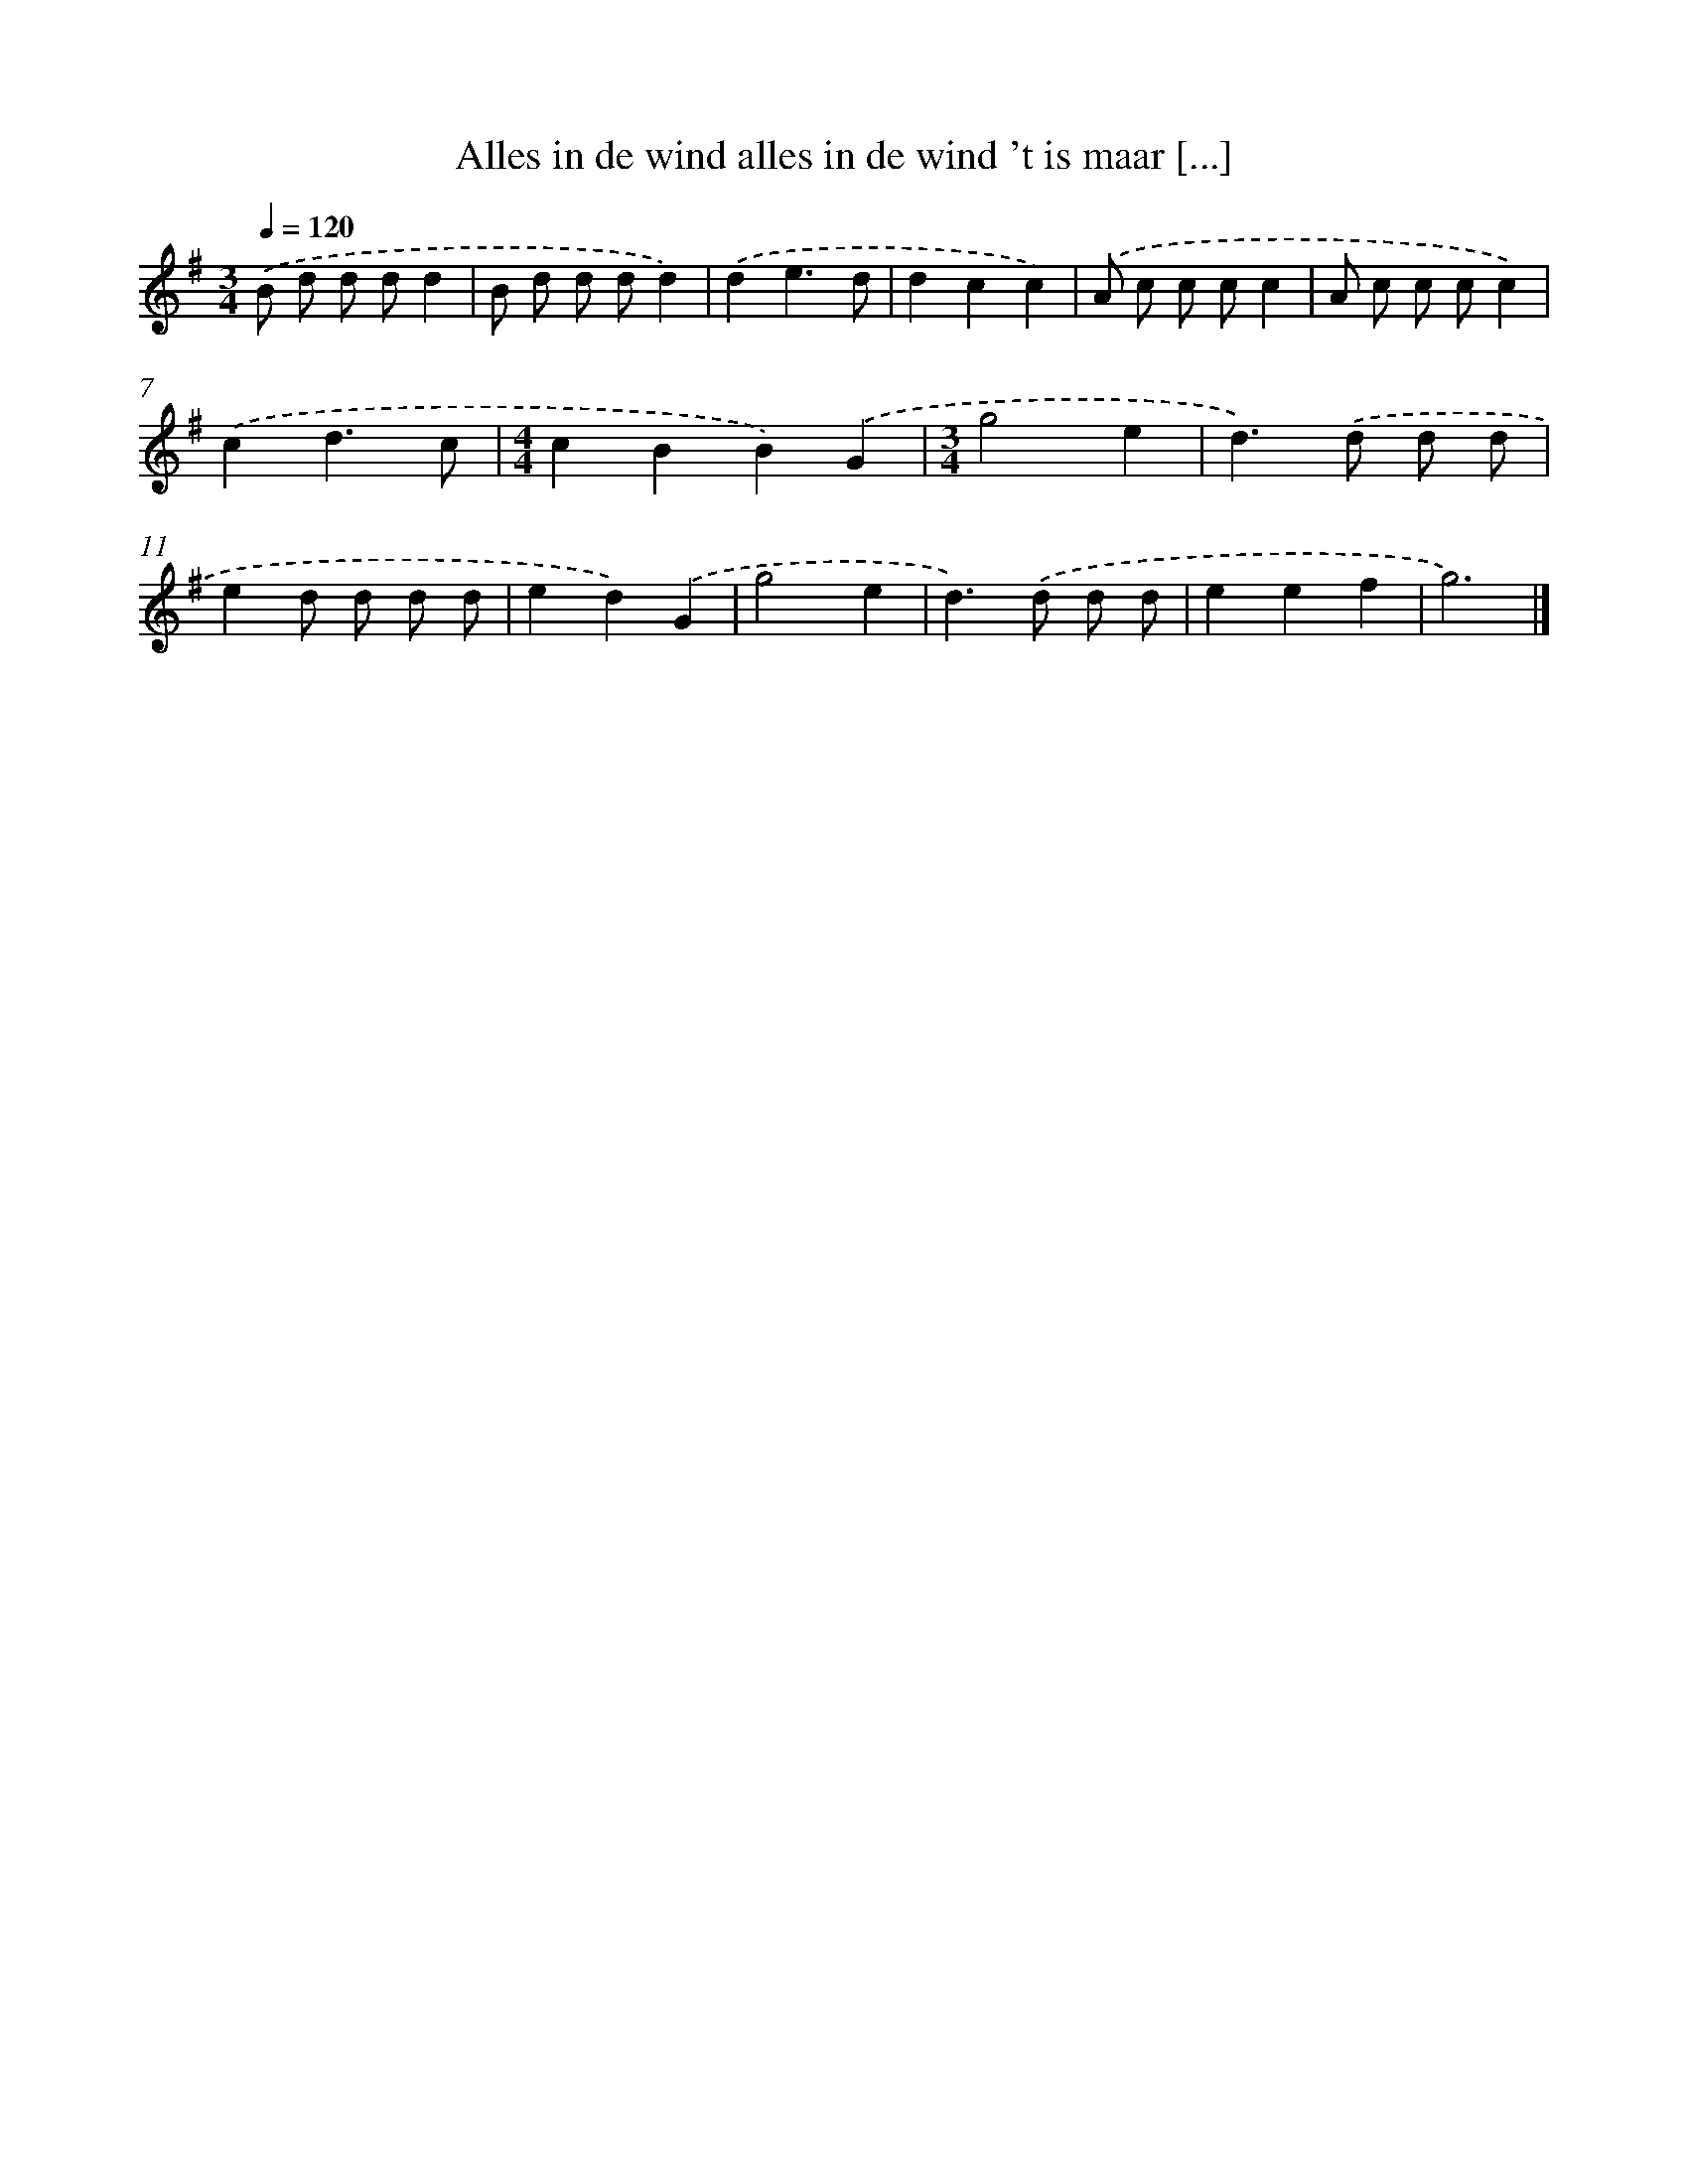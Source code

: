 X: 1014
T: Alles in de wind alles in de wind 't is maar [...]
%%abc-version 2.0
%%abcx-abcm2ps-target-version 5.9.1 (29 Sep 2008)
%%abc-creator hum2abc beta
%%abcx-conversion-date 2018/11/01 14:35:38
%%humdrum-veritas 2184651032
%%humdrum-veritas-data 2362387354
%%continueall 1
%%barnumbers 0
L: 1/8
M: 3/4
Q: 1/4=120
K: G clef=treble
.('B d d dd2 |
B d d dd2) |
.('d2e3d |
d2c2c2) |
.('A c c cc2 |
A c c cc2) |
.('c2d3c |
[M:4/4]c2B2B2).('G2 |
[M:3/4]g4e2 |
d2>).('d2 d d |
e2d d d d |
e2d2).('G2 |
g4e2 |
d2>).('d2 d d |
e2e2f2 |
g6) |]
